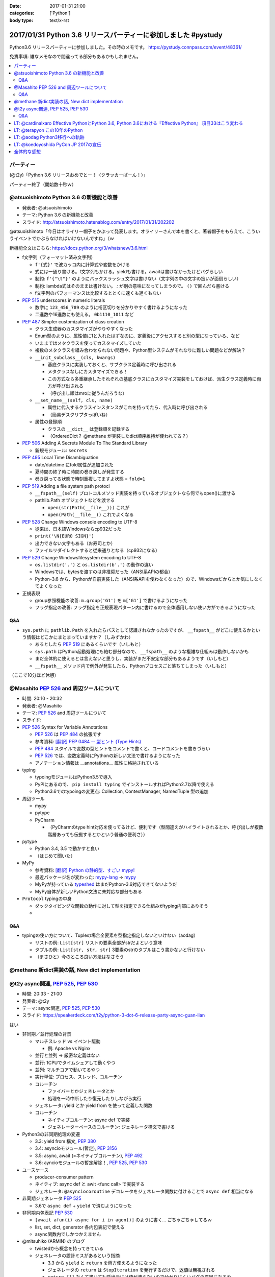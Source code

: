 :date: 2017-01-31 21:00
:categories: ['Python']
:body type: text/x-rst

=================================================================
2017/01/31 Python 3.6 リリースパーティーに参加しました #pystudy
=================================================================

Python3.6 リリースパーティーに参加しました。その時のメモです。
https://pystudy.connpass.com/event/48361/

免責事項: 雑なメモなので間違ってる部分もあるかもしれません。


.. raw:: html

   <blockquote class="twitter-tweet" data-lang="ja"><p lang="ja" dir="ltr">Python 3.6 Release Party!! (@ LODGE in 千代田区, 東京都) <a href="https://t.co/FoJoKLw48q">https://t.co/FoJoKLw48q</a> <a href="https://t.co/mze4lm6tgz">pic.twitter.com/mze4lm6tgz</a></p>&mdash; Takayuki Shimizukawa (@shimizukawa) <a href="https://twitter.com/shimizukawa/status/826373606137593857">2017年1月31日</a></blockquote>
   <script async src="//platform.twitter.com/widgets.js" charset="utf-8"></script>

.. contents::
   :local:


パーティー
================

(@t2y)「Python 3.6 リリースおめでとー！（クラッカーぱーん！）」

.. raw:: html

   <blockquote class="twitter-tweet" data-lang="ja"><p lang="ja" dir="ltr">パーティー感の残骸です <a href="https://twitter.com/hashtag/pystudy?src=hash">#pystudy</a> <a href="https://t.co/ttz93fuqB5">pic.twitter.com/ttz93fuqB5</a></p>&mdash; Takanori Suzuki (@takanory) <a href="https://twitter.com/takanory/status/826374654138818560">2017年1月31日</a></blockquote>
   <script async src="//platform.twitter.com/widgets.js" charset="utf-8"></script>


パーティー終了（開始数十秒ｗ）

@atsuoishimoto Python 3.6 の新機能と改善
=========================================

* 発表者: @atsuoishimoto
* テーマ: Python 3.6 の新機能と改善
* スライド: http://atsuoishimoto.hatenablog.com/entry/2017/01/31/202202

@atsuoishimoto「今日はオライリー帽子をかぶって発表します。オライリーさんで本を書くと、著者帽子をもらえて、こういうイベントでかぶらなければいけないんですね」（ｗ


新機能全文はこちら: https://docs.python.org/3/whatsnew/3.6.html


* f文字列（フォーマット済み文字列）

  * ``f'{式}'`` で波カッコ内に計算式や変数をかける
  * 式には一通り書ける。f文字列もかける。yieldも書ける。awaitは書けなかったけどバグらしい
  * 制約: ``f'{"\t"}'`` のようにバックスラッシュ文字は書けない（文字列の中の文字の扱いが面倒らしい）
  * 制約: lambda式はそのままは書けない。 `:` が別の意味になってしまうので。 ``()`` で囲んだら書ける
  * f文字列のパフォーマンスは比較するととくに速くも遅くもない

* :pep:`515` underscores in numeric literals

  * 数字に ``123_456_789`` のように桁区切りを分かりやすく書けるようになった
  * 二進数や16進数にも使える。  ``0b1110_1011`` など

* :pep:`487` Simpler customization of class creation

  * クラス生成器のカスタマイズがやりやすくなった
  * Enum型のように、属性値に1と入れたはずなのに、定義後にアクセスすると別の型になっている、など
  * いままではメタクラスを使ってカスタマイズしていた
  * 複数のメタクラスを組み合わせられない問題や、Python型システムがそれなりに難しい問題などが解決？
  * ``__init_subclass__(cls, kwargs)``

    * 基底クラスに実装しておくと、サブクラス定義時に呼び出される
    * メタクラスなしにカスタマイズできる！
    * この方式なら多重継承したそれぞれの基底クラスにカスタマイズ実装をしておけば、派生クラス定義時に両方が呼び出される
    * （呼び出し順はmroに従うんだろうな）

  * ``__set_name__(self, cls, name)``

    * 属性に代入するクラスインスタンスがこれを持ってたら、代入時に呼び出される
    * （簡易デスクリプタっぽいね）

  * 属性の登録順

    * クラスの ``__dict__`` は登録順を記録する
    * （OrderedDict？ @methane が実装したdict順序維持が使われてる？）

* :pep:`506` Adding A Secrets Module To The Standard Library

  * 新規モジュール: ``secrets``

* :pep:`495` Local Time Disambiguation

  * date/datetime にfold属性が追加された
  * 夏時間の終了時に時間の巻き戻しが発生する
  * 巻き戻ってる状態で時刻重複してますよ状態 = ``fold=1``

* :pep:`519` Adding a file system path protocl

  * ``__fspath__(self)`` プロトコルメソッド実装を持っているオブジェクトなら何でもopen()に渡せる
  * pathlib.Path オブジェクトなどを渡せる

    * ``open(str(Path(__file__)))`` これが
    * ``open(Path(__file__))`` これでよくなる


* :pep:`528` Change Windows console encoding to UTF-8

  * 従来は、日本語Windowsならcp932だった
  * ``print('\N{EURO SIGN}')``
  * 出力できない文字もある（お寿司とか）
  * ファイルリダイレクトすると従来通りとなる（cp932になる）

* :pep:`529` Change Windowsfilesystem encoding to UTF-8

  * ``os.listdir('.')`` と ``os.listdir(b'.')`` の動作の違い
  * Windowsでは、bytesを渡すのは非推奨だった（ANSI系APIの都合）
  * Python-3.6 から、Pythonが自前実装した（ANSI系APIを使わなくなった）ので、Windowsだからとか気にしなくてよくなった

* 正規表現

  * group参照機能の改善: ``m.group('G1')`` を ``m['G1']`` で書けるようになった
  * フラグ指定の改善: フラグ指定を正規表現パターン内に書けるので全体適用しない使い方ができるようになった

Q&A
-------

* ``sys.path`` に ``pathlib.Path`` を入れたらパスとして認識されなかったのですが、 ``__fspath__`` がどこに使えるかという情報はどこかにまとまっていますか？（しみずかわ）

  * あるとしたら :pep:`519` にあるくらいです（いしもと）
  * ``sys.path`` はPython起動処理にも絡む部分なので、 ``__fspath__`` のような複雑な仕組みは動作しないかも
  * まだ全体的に使えるとは言えないと思うし、実装がまだ不安定な部分もあるようです（いしもと）
  * ``__fspath__`` メソッド内で例外が発生したら、Pythonプロセスごと落ちてしまった（いしもと）


（ここで10分ほど休憩）

@Masahito :pep:`526` and 周辺ツールについて
=============================================

* 時間: 20:10 - 20:32
* 発表者: @Masahito
* テーマ: :pep:`526` and 周辺ツールについて
* スライド: 

* :pep:`526` Syntax for Variable Annotations

  * :pep:`526` は :pep:`484` の拡張です
  * 参考資料: `[翻訳] PEP 0484 -- 型ヒント (Type Hints)`_
  * :pep:`484` スタイルで変数の型ヒントをコメントで書くと、コードコメントを書きづらい
  * :pep:`526` では、変数定義時にPythonの新しい文法で書けるようになった
  * アノテーション情報は __annotations__ 属性に格納されている

* typing

  * typoingモジュールはPython3.5で導入
  * PyPIにあるので、 ``pip install typing`` でインストールすればPython2.7以降で使える
  * Python3.6でのtypoingの変更点: Collection, ContextManager, NamedTuple 型の追加

* 周辺ツール

  * mypy
  * pytype
  * PyCharm

    * （PyCharmのtype hint対応を使ってるけど、便利です（型間違えがハイライトされるとか、呼び出しが複数階層あっても伝搬するとかという普通の便利さ））

* pytype

  * Python 3.4, 3.5 で動かすと良い
  * （はじめて聞いた）

* MyPy

  * 参考資料: `[翻訳] Python の静的型、すごい mypy!`_
  * 最近パッケージ名が変わった: `mypy-lang`_ -> `mypy`_
  * MyPyが持っている `typeshed`_ はまだPython-3.6対応できてないようだ
  * MyPy自体が新しいPython文法に未対応な部分もある

* ``Protocol`` typingの中身

  * ダックタイピングな関数の動作に対して型を指定できる仕組みがtyping内部にありそう
  * 

.. _`[翻訳] PEP 0484 -- 型ヒント (Type Hints)`: http://qiita.com/t2y/items/f95f6efe163b29be59af
.. _`[翻訳] Python の静的型、すごい mypy!`: http://qiita.com/t2y/items/2a1310608da7b5c4860b
.. _mypy: https://pypi.python.org/pypi/mypy
.. _mypy-lang: https://pypi.python.org/pypi/mypy-lang
.. _typeshed: https://github.com/python/typeshed

Q&A
-------

* typingの使い方について、Tupleの場合全要素を型指定指定しないといけない（aodag）

  * リストの例: ``List[str]`` リストの要素全部がstrだよという意味
  * タプルの例: ``List[str, str, str]`` 3要素のstrのタプルはこう書かないと行けない
  * （まさひと）今のところ良い方法はなさそう

.. * pytypeのメリットはなんですか？（しみずかわ）


@methane 新dict実装の話, New dict implementation
===================================================

.. raw:: html

   <blockquote class="twitter-tweet" data-lang="ja"><p lang="ja" dir="ltr">本日家族の都合で参加できなくなってしまいました。申し訳ありません。<br>発表資料だけ共有しておきます。 <a href="https://twitter.com/hashtag/pystudy?src=hash">#pystudy</a><br>New dict implementation in Python 3.6 <a href="https://t.co/tQFUm2PrLL">https://t.co/tQFUm2PrLL</a></p>&mdash; INADA Naoki (@methane) <a href="https://twitter.com/methane/status/826350271089348609">2017年1月31日</a></blockquote>
   <script async src="//platform.twitter.com/widgets.js" charset="utf-8"></script>



@t2y async関連, :pep:`525`, :pep:`530`
=========================================

* 時間: 20:33 - 21:00
* 発表者: @t2y
* テーマ: async関連, :pep:`525`, :pep:`530`
* スライド: https://speakerdeck.com/t2y/python-3-dot-6-release-party-async-guan-lian

はい

* 非同期／並行処理の背景

  * マルチスレッド vs イベント駆動

    * 例: Apache vs Nginx

  * 並行と並列 -> 厳密な定義はない
  * 並行: 1CPUでタイムシェアして動くやつ
  * 並列: マルチコアで動いてるやつ

  * 実行単位: プロセス、スレッド、コルーチン
  * コルーチン

    * ファイバーとかジェネレータとか
    * 処理を一時中断したり復元したりしながら実行

  * ジェネレータ: yield とか yield from を使って定義した関数
  * コルーチン

    * ネイティブコルーチン: async def で実装
    * ジェネレーターベースのコルーチン: ジェネレータ構文で書ける

* Python3の非同期処理の変遷

  * 3.3: yield from 構文, :pep:`380`
  * 3.4: asyncioモジュール(暫定), :pep:`3156`
  * 3.5: async, await (=ネイティブコルーチン), :pep:`492`
  * 3.6: ayncioモジュールの暫定解除！, :pep:`525`, :pep:`530`

* ユースケース

  * producer-consumer pattern
  * ネイティブ: async def と awit <func call> で実装する
  * ジェネレータ: ``@asynciocoroutine`` デコレータをジェネレータ関数に付けることで ``async def`` 相当になる

* 非同期ジェネレータ :pep:`525`

  * 3.6で ``async def`` + ``yield`` で済むようになった

* 非同期内包表記 :pep:`530`

  * ``[await afun(i) async for i in agen()]`` のように書く... ごちゃごちゃしてるｗ
  * list, set, dict, generator 各内包表記で使える
  * async関数内でしかつかえません

* @mitsuhiko (ARMIN) のブログ

  * twistedから概念を持ってきている
  * ジェネレータの設計ミスがあるという指摘

    * 3.3 から ``yield`` と ``return`` を両方使えるようになった
    * ジェネレータの ``return`` は ``StopIteration`` を発行するだけで、返値は無視される
    * ``return [1]`` なんて書いても呼出元には値が渡らないので分かりにくいバグの原因になるね

  * asyncioの最悪なところは、がんばって書いても大して速くない

    * IO待ちのある細かい大量の並列処理がないと効果が出ないかも

* まとめ

  * 非同期は難しい
  * 難しいから言語処理系が記法をサポートする
  * Py2 -> Py3 に移行するモチベーション？（Py2には無いから）
  * Py3.6 でasyncioの開発は一段落したっぽい

Q&A
-------

* これはZen of Pythonに抵触しているのでは？（お名前不明）

  * threadやmultiprocessでできていることを言語レベルで導入した理由が理解できない（質問者）
  * アプローチの違い、という理解（t2y）
  * イベント駆動のほうが最近のトレンドかなと思う（t2y）
  * マルチスレッドは人類には早すぎる、タスクを細切れにしたasync的モデルが推奨されている （いしもと）
  * スレッドは2000年頃まで。2000年以降はQueueを使うなどの非同期方面へシフトしてきた（いしもと）
  * 計算モデルが異なるので、まったく同じ用途という感じでもない（いしもと）


LT: @cardinalxaro Effective PythonとPython 3.6, Python 3.6における『Effective Python』 項目33はこう変わる
===========================================================================================================

* 時間: 21:05 - 21:10
* 発表者: @cardinalxaro
* テーマ: Effective PythonとPython 3.6, Python 3.6における『Effective Python』 項目33はこう変わる
* スライド: https://speakerdeck.com/hayaosuzuki/effective-python-in-python-3-dot-6

- Python3.5まで: デスクリプタ実装でやった
- Python3.6から: メタクラス使わなくてもできる！


LT: @terapyon この10年のPython
======================================

* 時間: 21:10 - 21:15
* 発表者: @terapyon
* テーマ: この10年のPython
* スライド: 

- （会場に質問）みんないつから使い始めた？

  - 2.4以前から: 10人弱
  - 3.0以降から: 1人

* （1年ごとにPythonになにが起きたかを振り返るスタイルのLTおもしろいw）


LT: @aodag Python3移行への軌跡
===============================

* 時間: 21:15 - 21:20
* 発表者: @aodag
* テーマ: Python3移行への軌跡
* スライド: 

(@aodag)「満席だけどLTやるなら来ても良いよ、と言われてLT作ってきたけどキャンセル結構出たからLTしなくても来れたんじゃねえかこれ」たしかにｗ

* 2010年頃にPython3対応してないライブラリを晒し上げしてたサイト `PYTHON 3 WALL OF SHAME`_ （今はWALL OF SUPERPOWERS)
* six.u めっちゃがんばって入れてたけどPython3.3でuリテラル復活したからいらなくなった（ほんとね...）
* Linuxディストリは2020年以降も2.7をサポートするらしいんで独自に頑張ってください
* `PYTHON 3 WALL OF SUPERPOWERS`_ だいぶグリーン！赤いのは、主に、moz(mozilla)って書いてあるやつ


.. _PYTHON 3 WALL OF SHAME: https://python3wos.appspot.com/
.. _PYTHON 3 WALL OF SUPERPOWERS: https://python3wos.appspot.com/

LT: @koedoyoshida PyCon JP 2017の宣伝
=========================================

* 時間: 21:20 - 21:25
* 発表者: @koedoyoshida
* テーマ: PyCon JP 2017の宣伝
* スライド: 


- PyCon JP歴は若い方ですが、今年は座長をやります
- これまでほぼ全部ボランティアスタッフで運営してきました
- 今日はボランティアスタッフの募集に来ました


全体的な感想
================

* 100人くらい参加者きた
* スタッフとして最初期に@t2yから声かけてもらったけど、ちょっとしたアドバイスと当日の受付少々くらいしか手伝えなかった
* 言語アップデートというテーマなので、話のレベルが高めだった。付いて来れなかった人けっこういるんじゃないかな
* Python-3.6 の新機能についていっぺんに知ることができたので面白かった
* 主催者の@t2yさん、会場を貸してくれたYahooさん、ありがとうございました!

